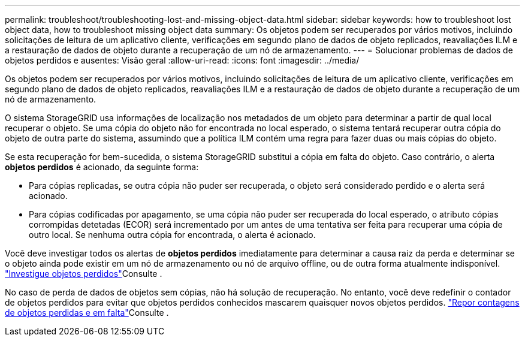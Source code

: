 ---
permalink: troubleshoot/troubleshooting-lost-and-missing-object-data.html 
sidebar: sidebar 
keywords: how to troubleshoot lost object data, how to troubleshoot missing object data 
summary: Os objetos podem ser recuperados por vários motivos, incluindo solicitações de leitura de um aplicativo cliente, verificações em segundo plano de dados de objeto replicados, reavaliações ILM e a restauração de dados de objeto durante a recuperação de um nó de armazenamento. 
---
= Solucionar problemas de dados de objetos perdidos e ausentes: Visão geral
:allow-uri-read: 
:icons: font
:imagesdir: ../media/


[role="lead"]
Os objetos podem ser recuperados por vários motivos, incluindo solicitações de leitura de um aplicativo cliente, verificações em segundo plano de dados de objeto replicados, reavaliações ILM e a restauração de dados de objeto durante a recuperação de um nó de armazenamento.

O sistema StorageGRID usa informações de localização nos metadados de um objeto para determinar a partir de qual local recuperar o objeto. Se uma cópia do objeto não for encontrada no local esperado, o sistema tentará recuperar outra cópia do objeto de outra parte do sistema, assumindo que a política ILM contém uma regra para fazer duas ou mais cópias do objeto.

Se esta recuperação for bem-sucedida, o sistema StorageGRID substitui a cópia em falta do objeto. Caso contrário, o alerta *objetos perdidos* é acionado, da seguinte forma:

* Para cópias replicadas, se outra cópia não puder ser recuperada, o objeto será considerado perdido e o alerta será acionado.
* Para cópias codificadas por apagamento, se uma cópia não puder ser recuperada do local esperado, o atributo cópias corrompidas detetadas (ECOR) será incrementado por um antes de uma tentativa ser feita para recuperar uma cópia de outro local. Se nenhuma outra cópia for encontrada, o alerta é acionado.


Você deve investigar todos os alertas de *objetos perdidos* imediatamente para determinar a causa raiz da perda e determinar se o objeto ainda pode existir em um nó de armazenamento ou nó de arquivo offline, ou de outra forma atualmente indisponível. link:../troubleshoot/investigating-lost-objects.html["Investigue objetos perdidos"]Consulte .

No caso de perda de dados de objetos sem cópias, não há solução de recuperação. No entanto, você deve redefinir o contador de objetos perdidos para evitar que objetos perdidos conhecidos mascarem quaisquer novos objetos perdidos. link:resetting-lost-and-missing-object-counts.html["Repor contagens de objetos perdidas e em falta"]Consulte .

